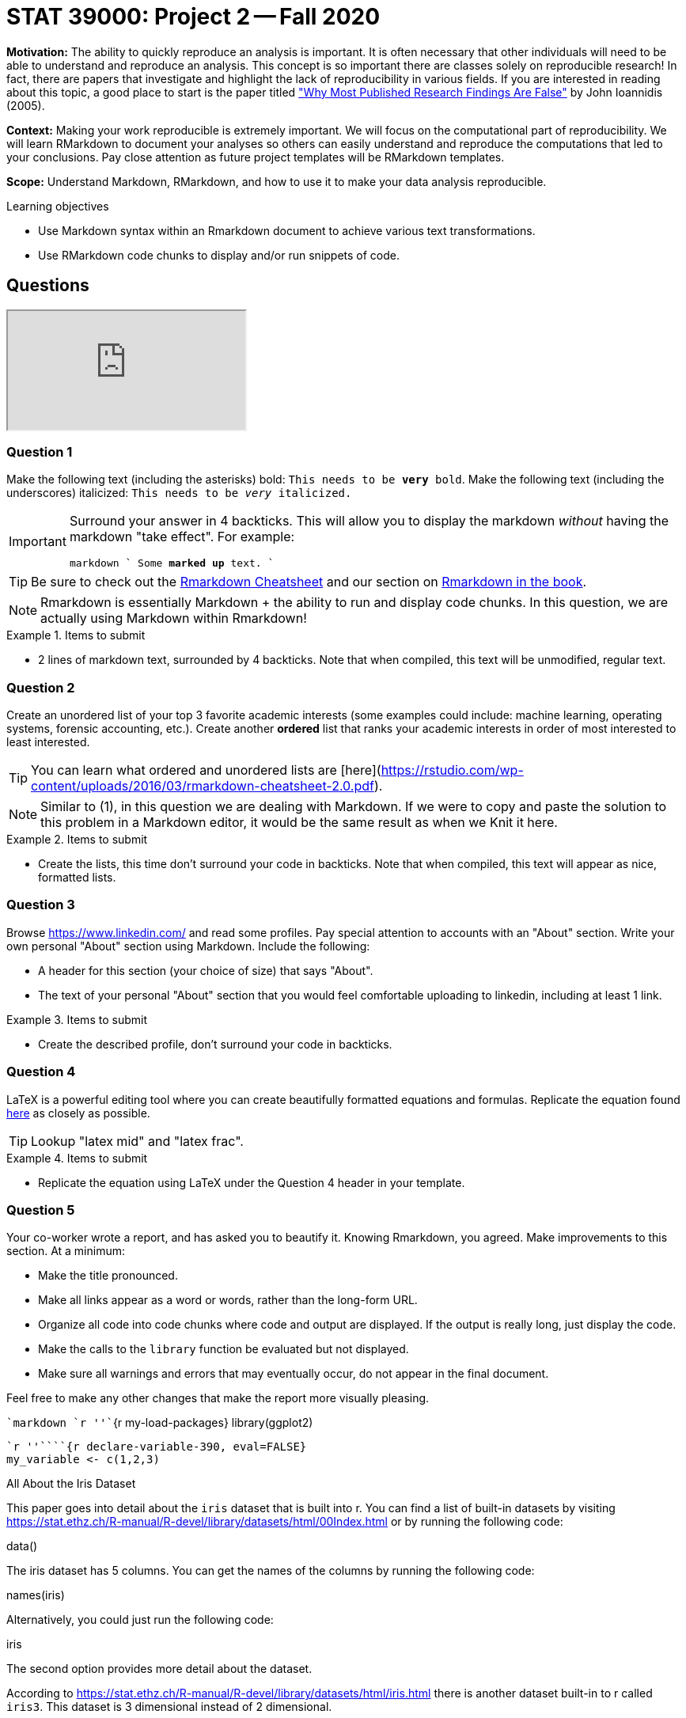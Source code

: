 = STAT 39000: Project 2 -- Fall 2020

**Motivation:** The ability to quickly reproduce an analysis is important. It is often necessary that other individuals will need to be able to understand and reproduce an analysis. This concept is so important there are classes solely on reproducible research! In fact, there are papers that investigate and highlight the lack of reproducibility in various fields. If you are interested in reading about this topic, a good place to start is the paper titled https://journals.plos.org/plosmedicine/article?id=10.1371/journal.pmed.0020124["Why Most Published Research Findings Are False"] by John Ioannidis (2005). 

**Context:** Making your work reproducible is extremely important. We will focus on the computational part of reproducibility. We will learn RMarkdown to document your analyses so others can easily understand and reproduce the computations that led to your conclusions. Pay close attention as future project templates will be RMarkdown templates.

**Scope:** Understand Markdown, RMarkdown, and how to use it to make your data analysis reproducible.

.Learning objectives
****
- Use Markdown syntax within an Rmarkdown document to achieve various text transformations.
- Use RMarkdown code chunks to display and/or run snippets of code.
****

== Questions

++++
<iframe class="video" src="https://cdnapisec.kaltura.com/p/983291/sp/98329100/embedIframeJs/uiconf_id/29134031/partner_id/983291?iframeembed=true&playerId=kaltura_player&entry_id=1_8rsq5yrn&flashvars[streamerType]=auto&amp;flashvars[localizationCode]=en&amp;flashvars[leadWithHTML5]=true&amp;flashvars[sideBarContainer.plugin]=true&amp;flashvars[sideBarContainer.position]=left&amp;flashvars[sideBarContainer.clickToClose]=true&amp;flashvars[chapters.plugin]=true&amp;flashvars[chapters.layout]=vertical&amp;flashvars[chapters.thumbnailRotator]=false&amp;flashvars[streamSelector.plugin]=true&amp;flashvars[EmbedPlayer.SpinnerTarget]=videoHolder&amp;flashvars[dualScreen.plugin]=true&amp;flashvars[Kaltura.addCrossoriginToIframe]=true&amp;&wid=1_bjrv34ss"></iframe>
++++

=== Question 1

Make the following text (including the asterisks) bold: `This needs to be **very** bold`. Make the following text (including the underscores) italicized: `This needs to be _very_ italicized.`

[IMPORTANT]
====
Surround your answer in 4 backticks. This will allow you to display the markdown _without_ having the markdown "take effect". For example:

`````markdown
````
Some *marked* **up** text.
````
`````
====

[TIP]
====
Be sure to check out the https://rstudio.com/wp-content/uploads/2016/03/rmarkdown-cheatsheet-2.0.pdf[Rmarkdown Cheatsheet] and our section on https://thedatamine.github.io/the-examples-book/r.html#r-rmarkdown[Rmarkdown in the book].
====

[NOTE]
====
Rmarkdown is essentially Markdown + the ability to run and display code chunks. In this question, we are actually using Markdown within Rmarkdown!
====


.Items to submit
====
- 2 lines of markdown text, surrounded by 4 backticks. Note that when compiled, this text will be unmodified, regular text.
====

=== Question 2

Create an unordered list of your top 3 favorite academic interests (some examples could include: machine learning, operating systems, forensic accounting, etc.). Create another *ordered* list that ranks your academic interests in order of most interested to least interested.

[TIP]
====
You can learn what ordered and unordered lists are [here](https://rstudio.com/wp-content/uploads/2016/03/rmarkdown-cheatsheet-2.0.pdf).
====

[NOTE]
====
Similar to (1), in this question we are dealing with Markdown. If we were to copy and paste the solution to this problem in a Markdown editor, it would be the same result as when we Knit it here.
====

.Items to submit
====
- Create the lists, this time don't surround your code in backticks. Note that when compiled, this text will appear as nice, formatted lists.
====

=== Question 3

Browse https://www.linkedin.com/ and read some profiles. Pay special attention to accounts with an "About" section. Write your own personal "About" section using Markdown. Include the following:

- A header for this section (your choice of size) that says "About".
- The text of your personal "About" section that you would feel comfortable uploading to linkedin, including at least 1 link.

.Items to submit
====
- Create the described profile, don't surround your code in backticks.
====

=== Question 4

LaTeX is a powerful editing tool where you can create beautifully formatted equations and formulas. Replicate the equation found https://wikimedia.org/api/rest_v1/media/math/render/svg/87c061fe1c7430a5201eef3fa50f9d00eac78810[here] as closely as possible.

[TIP]
====
Lookup "latex mid" and "latex frac".
====

.Items to submit
====
- Replicate the equation using LaTeX under the Question 4 header in your template.
====

=== Question 5

Your co-worker wrote a report, and has asked you to beautify it. Knowing Rmarkdown, you agreed. Make improvements to this section. At a minimum:

- Make the title pronounced.
- Make all links appear as a word or words, rather than the long-form URL.
- Organize all code into code chunks where code and output are displayed. If the output is really long, just display the code.
- Make the calls to the `library` function be evaluated but not displayed. 
- Make sure all warnings and errors that may eventually occur, do not appear in the final document.

Feel free to make any other changes that make the report more visually pleasing.

````markdown
`r ''````{r my-load-packages}
library(ggplot2)
```

`r ''````{r declare-variable-390, eval=FALSE}
my_variable <- c(1,2,3)
```

All About the Iris Dataset

This paper goes into detail about the `iris` dataset that is built into r. You can find a list of built-in datasets by visiting https://stat.ethz.ch/R-manual/R-devel/library/datasets/html/00Index.html or by running the following code:

data()

The iris dataset has 5 columns. You can get the names of the columns by running the following code:

names(iris)

Alternatively, you could just run the following code:

iris

The second option provides more detail about the dataset.

According to https://stat.ethz.ch/R-manual/R-devel/library/datasets/html/iris.html there is another dataset built-in to r called `iris3`. This dataset is 3 dimensional instead of 2 dimensional.

An iris is a really pretty flower. You can see a picture of one here:

https://www.gardenia.net/storage/app/public/guides/detail/83847060_mOptimized.jpg

In summary. I really like irises, and there is a dataset in r called `iris`.
````

.Items to submit
====
- Make improvements to this section, and place it all under the Question 5 header in your template.
====

=== Question 6

Create a plot using a built-in dataset like `iris`, `mtcars`, or `Titanic`, and display the plot using a code chunk. Make sure the code used to generate the plot is hidden. Include a descriptive caption for the image. Make sure to use an RMarkdown chunk option to create the caption.

.Items to submit
====
- Code chunk under that creates and displays a plot using a built-in dataset like `iris`, `mtcars`, or `Titanic`.
====

=== Question 7

Insert the following code chunk under the Question 7 header in your template. Try knitting the document. Two things will go wrong. What is the first problem? What is the second problem?
       
````markdown
```{r my-load-packages}`r ''`
plot(my_variable)
```
````

[TIP]
====
Take a close look at the name we give our code chunk.
====

[TIP]
====
Take a look at the code chunk where `my_variable` is declared.
====

.Items to submit
====
- The modified version of the inserted code that fixes both problems.
- A sentence explaining what the first problem was.
- A sentence explaining what the second problem was.
====

=== For Project 2, please submit your .Rmd file and the resulting .pdf file.  (For this project, you do not need to submit a .R file.)

=== OPTIONAL QUESTION

RMarkdown is also an excellent tool to create a slide deck. Use the information https://rstudio.com/wp-content/uploads/2015/03/rmarkdown-reference.pdf[here] or https://thedatamine.github.io/the-examples-book/r.html#how-do-i-create-a-set-of-slides-using-rmarkdown[here] to convert your solutions into a slide deck rather than the regular PDF. You may experiment with `slidy`, `ioslides` or `beamer`, however, make your final set of solutions use `beamer` as the output is a PDF. Make any needed modifications to make the solutions knit into a well-organized slide deck (For example, include slide breaks and make sure the contents are shown completely.).  Modify (2) so the bullets are incrementally presented as the slides progress.

[IMPORTANT]
====
You do _not_ need to submit the original PDF for this project, just the `beamer` slide version of the PDF.
====

.Items to submit
====
- The modified version of the solutions in `beamer` slide form.
====
